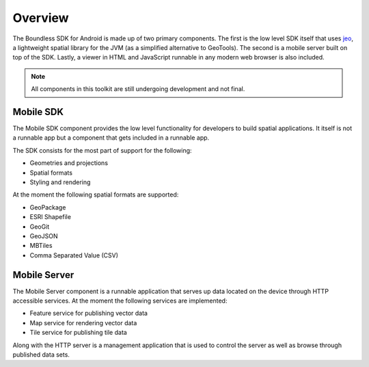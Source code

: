 .. _boundless_android.overview:

============
Overview
============

The Boundless SDK for Android is made up of two primary components. The first is the low level SDK itself that uses `jeo`_, a lightweight spatial library for the JVM (as a simplified alternative to GeoTools). The second is a mobile server built on top of the SDK. Lastly, a viewer in HTML and JavaScript runnable in any modern web browser is also included.

.. note::

   All components in this toolkit are still undergoing development and not final.



Mobile SDK
============

The Mobile SDK component provides the low level functionality for developers to build spatial applications. It itself is not a runnable app but a component that gets included in a runnable app.

The SDK consists for the most part of support for the following:

.. cssclass:: styled

* Geometries and projections
* Spatial formats
* Styling and rendering

At the moment the following spatial formats are supported:

.. cssclass:: styled

* GeoPackage
* ESRI Shapefile
* GeoGit
* GeoJSON
* MBTiles
* Comma Separated Value (CSV)


Mobile Server
==============

The Mobile Server component is a runnable application that serves up data located on the device through HTTP accessible services. At the moment the following services are implemented:

.. cssclass:: styled

* Feature service for publishing vector data
* Map service for rendering vector data
* Tile service for publishing tile data

Along with the HTTP server is a management application that is used to control the server as well as browse through published data sets.


.. _jeo: http://jeo.github.io/
